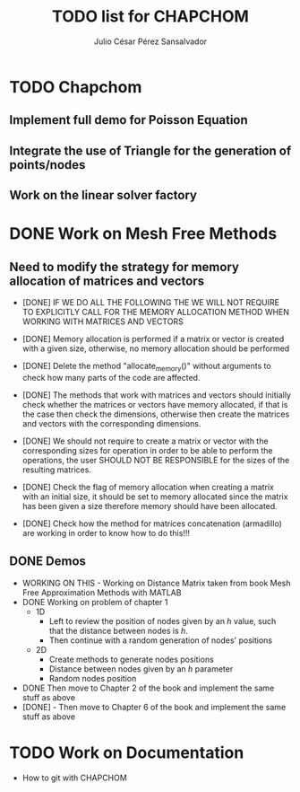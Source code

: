 #+STARTUP: showall
#+TITLE: TODO list for CHAPCHOM
#+AUTHOR: Julio César Pérez Sansalvador

* TODO Chapchom
** Implement full demo for Poisson Equation
** Integrate the use of Triangle for the generation of points/nodes
** Work on the linear solver factory

* DONE Work on Mesh Free Methods
** Need to modify the strategy for memory allocation of matrices and vectors
- [DONE] IF WE DO ALL THE FOLLOWING THE WE WILL NOT REQUIRE TO EXPLICITLY
  CALL FOR THE MEMORY ALLOCATION METHOD WHEN WORKING WITH MATRICES AND VECTORS
- [DONE] Memory allocation is performed if a matrix or vector is created with
  a given size, otherwise, no memory allocation should be performed

- [DONE] Delete the method "allocate_memory()" without arguments to check how
  many parts of the code are affected.

- [DONE] The methods that work with matrices and vectors should initially
  check whether the matrices or vectors have memory allocated, if that
  is the case then check the dimensions, otherwise then create the
  matrices and vectors with the corresponding dimensions.
- [DONE] We should not require to create a matrix or vector with the
  corresponding sizes for operation in order to be able to perform the
  operations, the user SHOULD NOT BE RESPONSIBLE for the sizes of the
  resulting matrices.
- [DONE] Check the flag of memory allocation when creating a matrix with an
  initial size, it should be set to memory allocated since the matrix
  has been given a size therefore memory should have been allocated.
- [DONE] Check how the method for matrices concatenation (armadillo) are
  working in order to know how to do this!!!
** DONE Demos
- WORKING ON THIS - Working on Distance Matrix taken from book Mesh Free Approximation
  Methods with MATLAB
- DONE Working on problem of chapter 1
 - 1D
  - Left to review the position of nodes given by an /h/ value, such
   that the distance between nodes is /h/.
  - Then continue with a random generation of nodes' positions
 - 2D
  - Create methods to generate nodes positions
  - Distance between nodes given by an /h/ parameter
  - Random nodes position
- DONE Then move to Chapter 2 of the book and implement the same stuff as
  above
- [DONE] - Then move to Chapter 6 of the book and implement
  the same stuff as above
* TODO Work on Documentation
- How to git with CHAPCHOM

